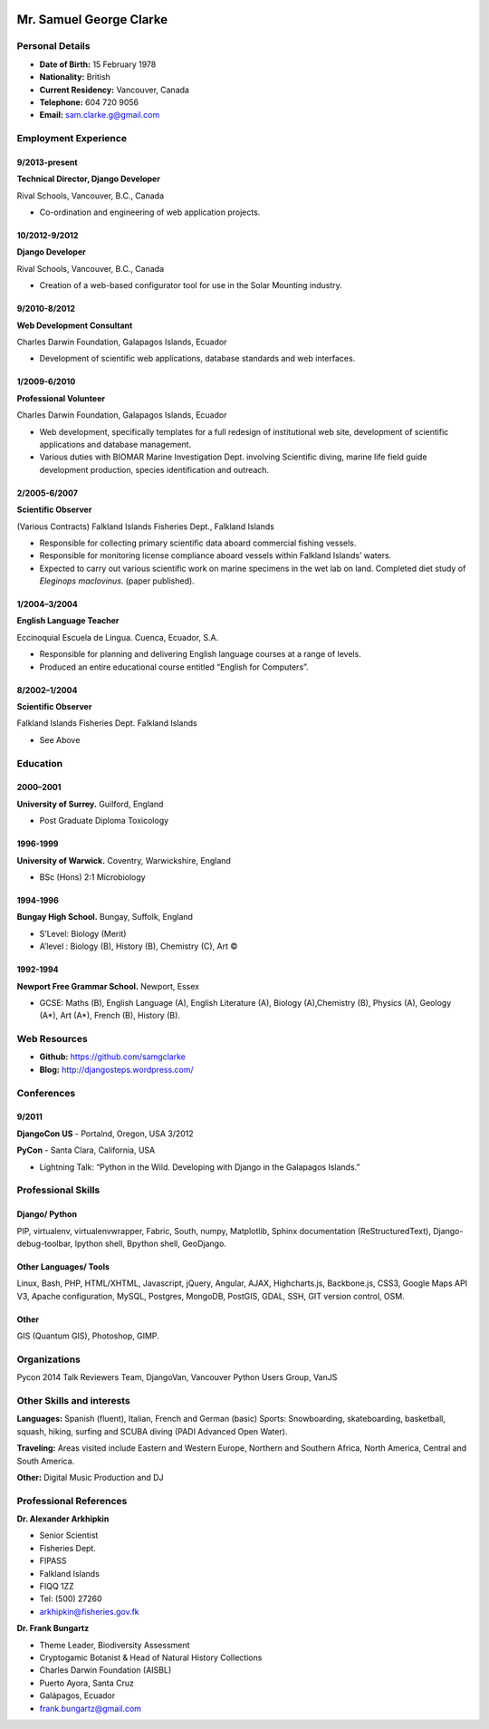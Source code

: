 .. image:: images/me.jpg
    :height: 200px
    :width: 200px
    :scale: 90 %

Mr. Samuel George Clarke
========================

Personal Details
----------------

* **Date of Birth:** 15 February 1978
* **Nationality:** British
* **Current Residency:** Vancouver, Canada 
* **Telephone:** 604 720 9056
	
* **Email:** sam.clarke.g@gmail.com


Employment Experience
---------------------


9/2013-present
~~~~~~~~~~~~~~
**Technical Director, Django Developer** 

Rival Schools, Vancouver, B.C., Canada

* Co-ordination and engineering of web application projects.

10/2012-9/2012
~~~~~~~~~~~~~~
**Django Developer**

Rival Schools, Vancouver, B.C., Canada

* Creation of a web-based configurator tool for use in the Solar Mounting industry.

9/2010-8/2012
~~~~~~~~~~~~~~     
**Web Development Consultant**

Charles Darwin Foundation, Galapagos Islands, Ecuador

* Development of scientific web applications, database standards and web interfaces.

1/2009-6/2010
~~~~~~~~~~~~~~
**Professional Volunteer**

Charles Darwin Foundation, Galapagos Islands, Ecuador

* Web development, specifically templates for a full redesign of institutional web site, development of scientific applications and database management.
* Various duties with BIOMAR Marine Investigation Dept. involving Scientific diving, marine life field guide development production, species identification and outreach.

2/2005-6/2007
~~~~~~~~~~~~~~
**Scientific Observer**

(Various Contracts)        Falkland Islands Fisheries Dept., Falkland Islands

* Responsible for collecting primary scientific data aboard commercial fishing vessels.
* Responsible for monitoring license compliance aboard vessels within Falkland Islands’ waters.
* Expected to carry out various scientific work on marine specimens in the wet lab on land. Completed diet study of *Eleginops maclovinus*. (paper published).

1/2004–3/2004
~~~~~~~~~~~~~~
**English Language Teacher**

Eccinoquial Escuela de Lingua. Cuenca, Ecuador, S.A.

* Responsible for planning and delivering English language courses at a range of levels.
* Produced an entire educational course entitled “English for Computers”. 

8/2002–1/2004
~~~~~~~~~~~~~~
**Scientific Observer**

Falkland Islands Fisheries Dept. Falkland Islands

* See Above

Education
---------

2000–2001
~~~~~~~~~	
**University of Surrey.** Guilford, England

* Post Graduate Diploma Toxicology

1996-1999
~~~~~~~~~   
**University of Warwick.** Coventry, Warwickshire, England

* BSc (Hons) 2:1 Microbiology

1994-1996 
~~~~~~~~~        
**Bungay High School.** Bungay, Suffolk, England

* S’Level: Biology (Merit)
* A’level : Biology (B), History (B), Chemistry (C), Art ©


1992-1994
~~~~~~~~~          
**Newport Free Grammar School.** Newport, Essex

* GCSE: Maths (B), English Language (A), English Literature (A), Biology (A),Chemistry (B), Physics (A), Geology (A*), Art (A*), French (B), History (B).

Web Resources
-------------

* **Github:** https://github.com/samgclarke
* **Blog:**      http://djangosteps.wordpress.com/

Conferences
-----------

9/2011
~~~~~~          
**DjangoCon US** - Portalnd, Oregon, USA
3/2012

**PyCon** - Santa Clara, California, USA

* Lightning Talk: “Python in the Wild. Developing with Django in the Galapagos Islands.”

Professional Skills
-------------------

Django/ Python
~~~~~~~~~~~~~~

PIP, virtualenv, virtualenvwrapper, Fabric, South, numpy, Matplotlib, Sphinx documentation (ReStructuredText), Django-debug-toolbar, Ipython shell, Bpython shell,  GeoDjango.

Other Languages/ Tools
~~~~~~~~~~~~~~~~~~~~~~

Linux, Bash, PHP, HTML/XHTML, Javascript, jQuery, Angular, AJAX, Highcharts.js, Backbone.js, CSS3, Google Maps API V3, Apache configuration, MySQL, Postgres, MongoDB, PostGIS, GDAL, SSH, GIT version control, OSM.

Other
~~~~~

GIS (Quantum GIS), Photoshop, GIMP.


Organizations
--------------

Pycon 2014 Talk Reviewers Team, DjangoVan, Vancouver Python Users Group, VanJS


Other Skills and interests
--------------------------

**Languages:** Spanish (fluent), Italian, French and German (basic)
Sports: Snowboarding, skateboarding, basketball, squash, hiking, surfing and SCUBA diving (PADI Advanced Open Water).

**Traveling:** Areas visited include Eastern and Western Europe, Northern and Southern Africa, North America, Central and South America.

**Other:** Digital Music Production and DJ
­

Professional References
-----------------------

**Dr. Alexander Arkhipkin**

* Senior Scientist
* Fisheries Dept.
* FIPASS
* Falkland Islands
* FIQQ 1ZZ
* Tel: (500) 27260
* arkhipkin@fisheries.gov.fk



**Dr. Frank Bungartz**

* Theme Leader, Biodiversity Assessment
* Cryptogamic Botanist & Head of Natural History Collections
* Charles Darwin Foundation (AISBL)
* Puerto Ayora, Santa Cruz
* Galápagos, Ecuador
* frank.bungartz@gmail.com

